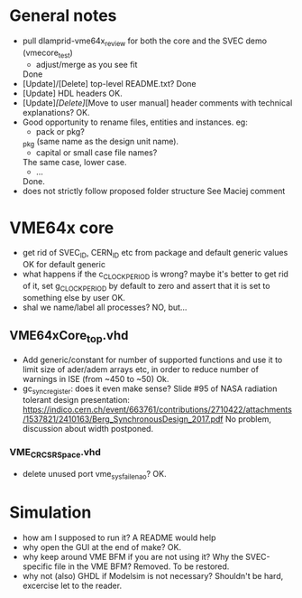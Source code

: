 * General notes
- pull dlamprid-vme64x_review for both the core and the SVEC demo (vmecore_test)
  + adjust/merge as you see fit
  Done
- [Update]/[Delete] top-level README.txt?
  Done
- [Update] HDL headers
  OK.
- [Update]/[Delete]/[Move to user manual] header comments with technical explanations?
  OK.
- Good opportunity to rename files, entities and instances. eg:
  + pack or pkg?
  _pkg (same name as the design unit name).
  + capital or small case file names?
  The same case, lower case.
  + ...
  Done.
- does not strictly follow proposed folder structure
  See Maciej comment

* VME64x core
- get rid of SVEC_ID, CERN_ID etc from package and default generic values
  OK for default generic
- what happens if the c_CLOCK_PERIOD is wrong? maybe it's better to get rid of it, set g_CLOCK_PERIOD by default to zero and assert that it is set to something else by user
  OK.
- shal we name/label all processes?
  NO, but...
** VME64xCore_top.vhd
- Add generic/constant for number of supported functions and use it to limit size of ader/adem
  arrays etc, in order to reduce number of warnings in ISE (from ~450 to ~50)
  Ok.
- gc_sync_register: does it even make sense? Slide #95 of NASA radiation tolerant design presentation:
  https://indico.cern.ch/event/663761/contributions/2710422/attachments/1537821/2410163/Berg_SynchronousDesign_2017.pdf
  No problem, discussion about width postponed.
*** VME_CR_CSR_Space.vhd
- delete unused port vme_sysfail_ena_o?
  OK.

* Simulation
- how am I supposed to run it? A README would help
- why open the GUI at the end of make?
  OK.
- why keep around VME BFM if you are not using it? Why the SVEC-specific file in the VME BFM?
  Removed. To be restored.
- why not (also) GHDL if Modelsim is not necessary?
  Shouldn't be hard, excercise let to the reader.
